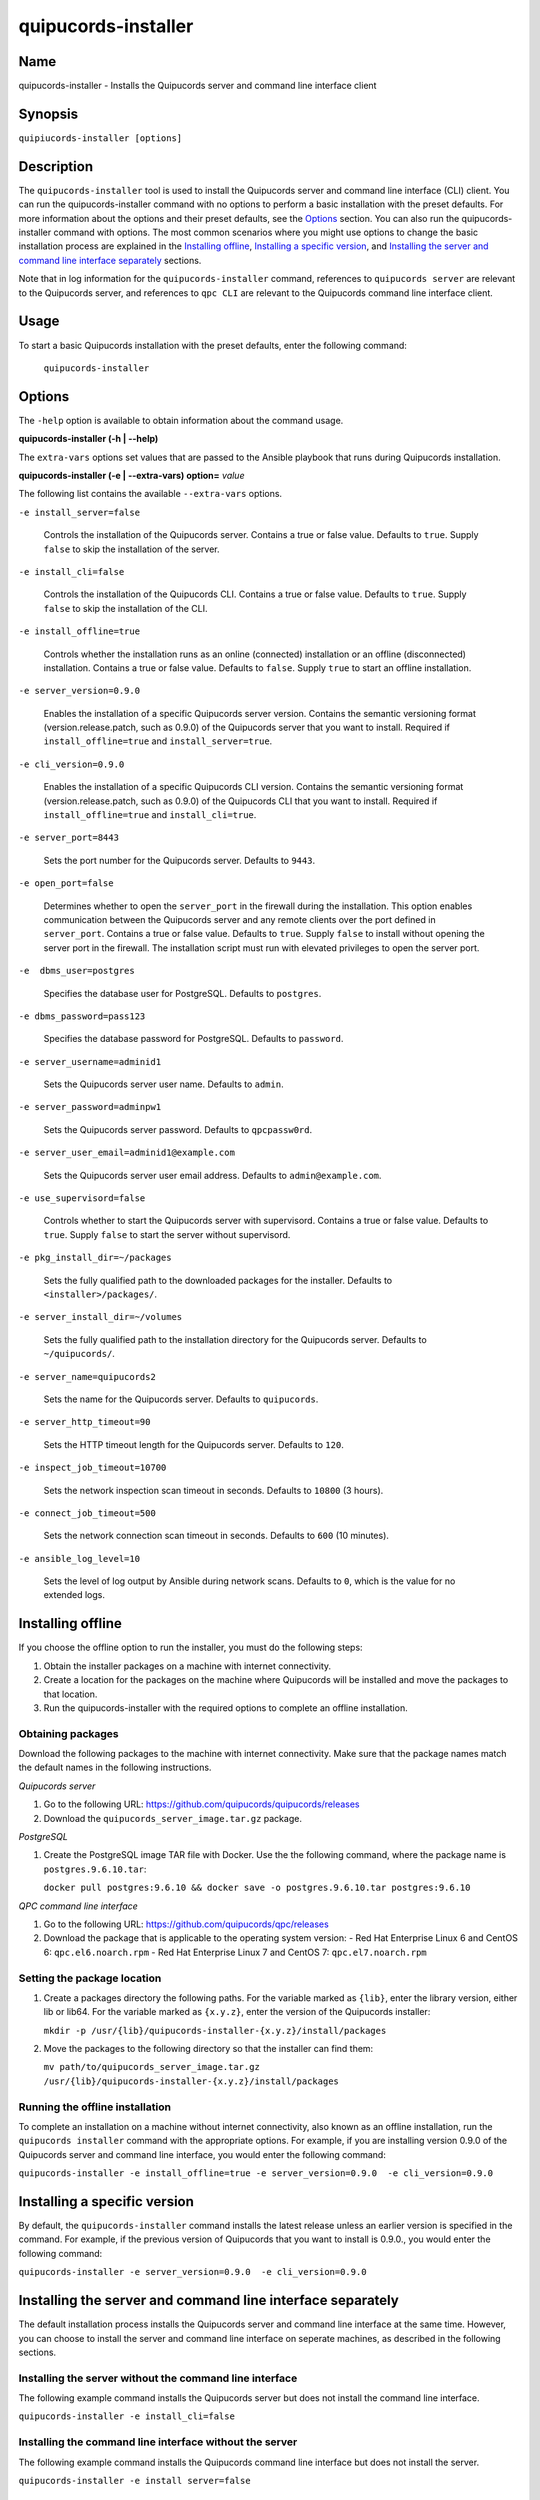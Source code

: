 quipucords-installer
====================

Name
----

quipucords-installer - Installs the Quipucords server and command line interface client


Synopsis
--------

``quipiucords-installer [options]``

Description
-----------
The ``quipucords-installer`` tool is used to install the Quipucords server and command line interface (CLI) client. You can run the quipucords-installer command with no options to perform a basic installation with the preset defaults. For more information about the options and their preset defaults, see the `Options`_ section. You can also run the quipucords-installer command with options. The most common scenarios where you might use options to change the basic installation process are explained in the `Installing offline`_, `Installing a specific version`_, and `Installing the server and command line interface separately`_ sections.

Note that in log information for the ``quipucords-installer`` command, references to ``quipucords server`` are relevant to the Quipucords server, and references to ``qpc CLI`` are relevant to the Quipucords command line interface client.


Usage
-----

To start a basic Quipucords installation with the preset defaults, enter the following command:

  ``quipucords-installer``

Options
-------

The ``-help`` option is available to obtain information about the command usage.

**quipucords-installer (-h | --help)**

The ``extra-vars`` options set values that are passed to the Ansible playbook that runs during Quipucords installation.

**quipucords-installer (-e | --extra-vars) option=** *value*

The following list contains the available ``--extra-vars`` options.

``-e install_server=false``

  Controls the installation of the Quipucords server. Contains a true or false value. Defaults to ``true``. Supply ``false`` to skip the installation of the server.

``-e install_cli=false``

  Controls the installation of the Quipucords CLI. Contains a true or false value. Defaults to ``true``. Supply ``false`` to skip the installation of the CLI.

``-e install_offline=true``

  Controls whether the installation runs as an online (connected) installation or an offline (disconnected) installation. Contains a true or false value. Defaults to ``false``. Supply ``true`` to start an offline installation.

``-e server_version=0.9.0``

  Enables the installation of a specific Quipucords server version. Contains the semantic versioning format (version.release.patch, such as 0.9.0) of the Quipucords server that you want to install. Required if ``install_offline=true`` and ``install_server=true``.

``-e cli_version=0.9.0``

  Enables the installation of a specific Quipucords CLI version. Contains the semantic versioning format (version.release.patch, such as 0.9.0) of the Quipucords CLI that you want to install. Required if ``install_offline=true`` and ``install_cli=true``.

``-e server_port=8443``

  Sets the port number for the Quipucords server. Defaults to ``9443``.

``-e open_port=false``

  Determines whether to open the ``server_port`` in the firewall during the installation. This option enables communication between the Quipucords server and any remote clients over the port defined in ``server_port``. Contains a true or false value. Defaults to ``true``. Supply ``false`` to install without opening the server port in the firewall. The installation script must run with elevated privileges to open the server port.

``-e  dbms_user=postgres``

  Specifies the database user for PostgreSQL. Defaults to ``postgres``.

``-e dbms_password=pass123``

  Specifies the database password for PostgreSQL. Defaults to ``password``.

``-e server_username=adminid1``

  Sets the Quipucords server user name. Defaults to ``admin``.

``-e server_password=adminpw1``

  Sets the Quipucords server password. Defaults to ``qpcpassw0rd``.

``-e server_user_email=adminid1@example.com``

  Sets the Quipucords server user email address. Defaults to ``admin@example.com``.

``-e use_supervisord=false``

  Controls whether to start the Quipucords server with supervisord. Contains a true or false value. Defaults to ``true``. Supply ``false`` to start the server without supervisord.

``-e pkg_install_dir=~/packages``

  Sets the fully qualified path to the downloaded packages for the installer. Defaults to ``<installer>/packages/``.

``-e server_install_dir=~/volumes``

  Sets the fully qualified path to the installation directory for the Quipucords server. Defaults to ``~/quipucords/``.

``-e server_name=quipucords2``

  Sets the name for the Quipucords server. Defaults to ``quipucords``.

``-e server_http_timeout=90``

  Sets the HTTP timeout length for the Quipucords server. Defaults to ``120``.

``-e inspect_job_timeout=10700``

  Sets the network inspection scan timeout in seconds. Defaults to ``10800`` (3 hours).

``-e connect_job_timeout=500``

  Sets the network connection scan timeout in seconds. Defaults to ``600`` (10 minutes).

``-e ansible_log_level=10``

  Sets the level of log output by Ansible during network scans. Defaults to ``0``, which is the value for no extended logs.

Installing offline
------------------
If you choose the offline option to run the installer, you must do the following steps:

#. Obtain the installer packages on a machine with internet connectivity.

#. Create a location for the packages on the machine where Quipucords will be installed and move the packages to that location.

#. Run the quipucords-installer with the required options to complete an offline installation.

Obtaining packages
~~~~~~~~~~~~~~~~~~
Download the following packages to the machine with internet connectivity. Make sure that the package names match the default names in the following instructions.

*Quipucords server*

#. Go to the following URL: https://github.com/quipucords/quipucords/releases

#. Download the ``quipucords_server_image.tar.gz`` package.

*PostgreSQL*

#. Create the PostgreSQL image TAR file with Docker. Use the the following command, where the package name is ``postgres.9.6.10.tar``:

   ``docker pull postgres:9.6.10 && docker save -o postgres.9.6.10.tar postgres:9.6.10``

*QPC command line interface*

#. Go to the following URL: https://github.com/quipucords/qpc/releases

#. Download the package that is applicable to the operating system version:
   - Red Hat Enterprise Linux 6 and CentOS 6: ``qpc.el6.noarch.rpm``
   - Red Hat Enterprise Linux 7 and CentOS 7: ``qpc.el7.noarch.rpm``

Setting the package location
~~~~~~~~~~~~~~~~~~~~~~~~~~~~

#. Create a packages directory the following paths. For the variable marked as ``{lib}``, enter the library version, either lib or lib64. For the variable marked as ``{x.y.z}``, enter the version of the Quipucords installer:

   ``mkdir -p /usr/{lib}/quipucords-installer-{x.y.z}/install/packages``

#. Move the packages to the following directory so that the installer can find them:

   ``mv path/to/quipucords_server_image.tar.gz /usr/{lib}/quipucords-installer-{x.y.z}/install/packages``

Running the offline installation
~~~~~~~~~~~~~~~~~~~~~~~~~~~~~~~~
To complete an installation on a machine without internet connectivity, also known as an offline installation, run the ``quipucords installer`` command with the appropriate options. For example, if you are installing version 0.9.0 of the Quipucords server and command line interface, you would enter the following command:

``quipucords-installer -e install_offline=true -e server_version=0.9.0  -e cli_version=0.9.0``

Installing a specific version
-----------------------------
By default, the ``quipucords-installer`` command installs the latest release unless an earlier version is specified in the command. For example, if the previous version of Quipucords that you want to install is 0.9.0., you would enter the following command:

``quipucords-installer -e server_version=0.9.0  -e cli_version=0.9.0``

Installing the server and command line interface separately
-----------------------------------------------------------
The default installation process installs the Quipucords server and command line interface at the same time. However, you can choose to install the server and command line interface on seperate machines, as described in the following sections.

Installing the server without the command line interface
~~~~~~~~~~~~~~~~~~~~~~~~~~~~~~~~~~~~~~~~~~~~~~~~~~~~~~~~
The following example command installs the Quipucords server but does not install the command line interface.

``quipucords-installer -e install_cli=false``

Installing the command line interface without the server
~~~~~~~~~~~~~~~~~~~~~~~~~~~~~~~~~~~~~~~~~~~~~~~~~~~~~~~~
The following example command installs the Quipucords command line interface but does not install the server.

``quipucords-installer -e install server=false``

Authors
-------

The Quipucords Installer was originally written by Chris Hambridge <chambrid@redhat.com>, Kevan Holdaway <kholdawa@redhat.com>, Ashley Aiken <aaiken@redhat.com>, Cody Myers <cmyers@redhat.com>, and Dostonbek Toirov <dtoirov@redhat.com>.

Copyright
---------

Copyright 2018-2019 Red Hat, Inc. Licensed under the GNU Public License version 3.
